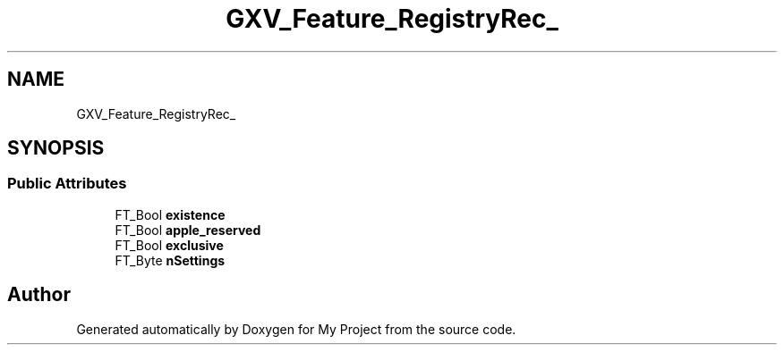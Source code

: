 .TH "GXV_Feature_RegistryRec_" 3 "Wed Feb 1 2023" "Version Version 0.0" "My Project" \" -*- nroff -*-
.ad l
.nh
.SH NAME
GXV_Feature_RegistryRec_
.SH SYNOPSIS
.br
.PP
.SS "Public Attributes"

.in +1c
.ti -1c
.RI "FT_Bool \fBexistence\fP"
.br
.ti -1c
.RI "FT_Bool \fBapple_reserved\fP"
.br
.ti -1c
.RI "FT_Bool \fBexclusive\fP"
.br
.ti -1c
.RI "FT_Byte \fBnSettings\fP"
.br
.in -1c

.SH "Author"
.PP 
Generated automatically by Doxygen for My Project from the source code\&.
